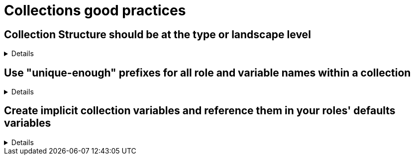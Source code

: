= Collections good practices

== Collection Structure should be at the type or landscape level

[%collapsible]
====
Explanations:: Collections should be comprised of roles collected either at the type or landscape level. See <<structures/README.adoc#_define_which_structure_to_use_for_which_purpose,The Structures Definition>>

Rationale:: Gathering and publishing collections, rather than individual roles, allows for easier distribution and particularly becomes more important when we discuss Execution Environments.
====

== Use "unique-enough" prefixes for all role and variable names within a collection
[%collapsible]
====
Explanations:: Every role name in a collection should begin with a prefix that is reasonably similar to the collection name and unique.
If the collection name is short enough, you can of course use it directly.
For variables, either use the collection name (or a short version of it) _and_ the role name (or a short version of it) as a prefix.
Use the _collection name_ (or a short version of it)  only in case the variable are used in more than one of the collection's roles (see the rule below for details).

Rationale:: This avoids confusion when using more than one collection, and it makes it easier to identify where a role/variable comes from in projects where they are called without the full collection name.

Examples::
+
.Use names like this
[source,yaml]
----
  roles:
    # example using role name and collection name
    - role: redhat_cop.aap_utils.aap_utils_setup_prepare
      vars:
        - __aap_utils_setup_prepare_variable1
        - aap_utils_setup_prepare_variable2
        - __aap_utils_variable3
        - aap_utils_variable4
    # example using shorter versions
    - role: redhat_cop.aap_utils.aap_setup_install
      vars:
        - __aap_setup_install_variable1
        - aap_setup_install_variable2
        - __aap_utils_variable3
        - aap_utils_variable4
        - __aap_install_variable5
        - aap_install_variable4
----
+
.Don't use names like this
[source,yaml]
----
  roles:
    # Don't use role and variable names that don't indicate the collection they belong to
    - role: redhat_cop.aap_utils.setup_prepare
      vars:
        - setup_prepare_variable1
        - __setup_prepare_variable2
        - variable3
        - __variable4
    # example using shorter versions
----
====

== Create implicit collection variables and reference them in your roles' defaults variables
[%collapsible]
====
Explanations:: Often, variables will want to be defined on a collection level, but this can cause issues with roles being able to be reused.
By defining collection wide variables and referencing them in roles' defaults variables, this can be made clear and roles can remain reusable.
Collection variables are nowhere defined explicitly and are to be documented in the collection's documentation.

Rationale:: Variables that are shared across collections can cause collisions when roles are reused outside of the original collection.
Role variables should continue to be named according to our <<roles/README.adoc#naming-things,recommendations for naming variables>>
It still remains possible to overwrite collection variable values for a specific role.
Each role has it's own set of defaults for the variable.

Examples::
For a collection "mycollection", two roles exist. "alpha" and "beta".  For this example, there is no default for the controller_username
and would have to be defined in one's inventory. The no_log variable does have defaults defined, and thus only needs to be defined if the default
is being overwritten.
+
.alpha defaults/main.yml
[source,yaml]
----
# specific role variables
alpha_job_name: 'some text'
# collection wide variables
alpha_controller_username: "{{ mycollection_controller_username }}"
alpha_no_log: "{{ mycollection_no_log | default('true') }}"
----
+
.beta defaults/main.yml
[source,yaml]
----
# specific role variables
beta_job_name: 'some other text'
# collection wide variables
beta_controller_username: "{{ mycollection_controller_username }}"
beta_no_log: "{{ mycollection_no_log | default('false') }}"
----
====
